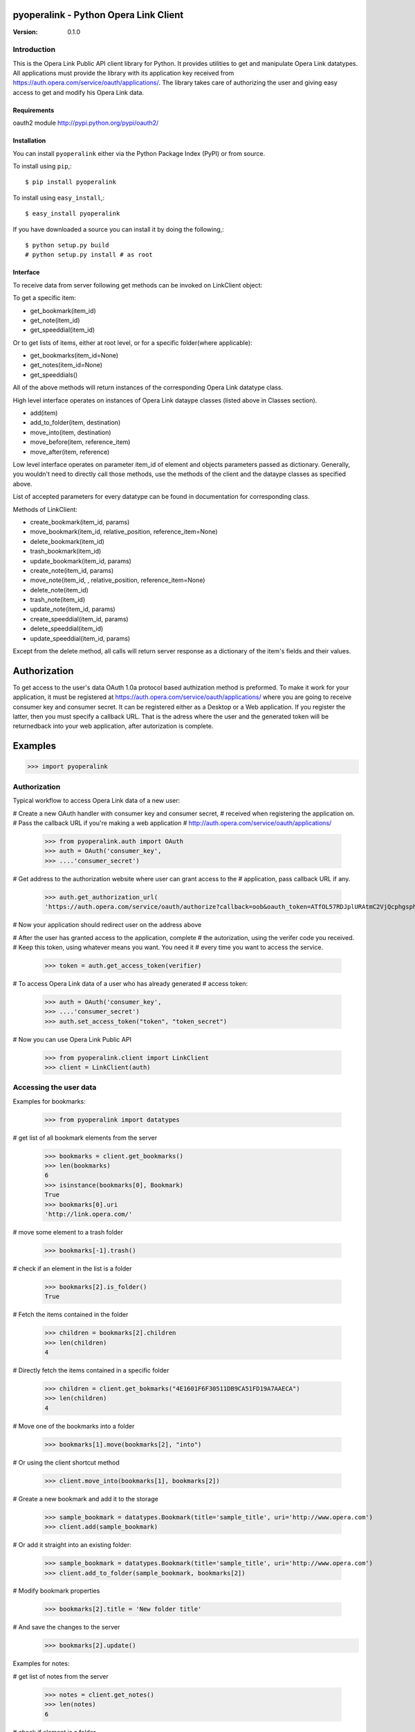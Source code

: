========================================
 pyoperalink - Python Opera Link Client
========================================

:Version: 0.1.0

Introduction
------------

This is the Opera Link Public API client library for Python.  It
provides utilities to get and manipulate Opera Link datatypes. All
applications must provide the library with its application key
received from https://auth.opera.com/service/oauth/applications/.  The
library takes care of authorizing the user and giving easy access to
get and modify his Opera Link data.

Requirements
============
oauth2 module http://pypi.python.org/pypi/oauth2/


Installation
============

You can install ``pyoperalink`` either via the Python Package Index (PyPI)
or from source.

To install using ``pip``,::

    $ pip install pyoperalink


To install using ``easy_install``,::

    $ easy_install pyoperalink


If you have downloaded a source you can install it
by doing the following,::

    $ python setup.py build
    # python setup.py install # as root



Interface
=========

To receive data from server following get methods can be invoked on LinkClient
object:

To get a specific item:

- get_bookmark(item_id)
- get_note(item_id)
- get_speeddial(item_id)

Or to get lists of items, either at root level, or for a specific
folder(where applicable):

- get_bookmarks(item_id=None)
- get_notes(item_id=None)
- get_speeddials()

All of the above methods will return instances of the corresponding
Opera Link datatype class.

High level interface operates on instances of Opera Link dataype classes (listed
above in Classes section).

- add(item)
- add_to_folder(item, destination)
- move_into(item, destination)
- move_before(item, reference_item)
- move_after(item, reference)

Low level interface operates on parameter item_id of element and objects
parameters passed as dictionary. Generally, you wouldn't need to
directly call those methods, use the methods of the client and the
dataype classes as specified above.

List of accepted parameters for every datatype can be found in
documentation for corresponding class.

Methods of LinkClient:

- create_bookmark(item_id, params)
- move_bookmark(item_id, relative_position, reference_item=None)
- delete_bookmark(item_id)
- trash_bookmark(item_id)
- update_bookmark(item_id, params)

- create_note(item_id, params)
- move_note(item_id, , relative_position, reference_item=None)
- delete_note(item_id)
- trash_note(item_id)
- update_note(item_id, params)

- create_speeddial(item_id, params)
- delete_speeddial(item_id)
- update_speeddial(item_id, params)

Except from the delete method, all calls will return server response
as a dictionary of the item's fields and their values.

=============
Authorization
=============

To get access to the user's data OAuth 1.0a protocol based authization
method is preformed. To make it work for your application, it must be
registered at https://auth.opera.com/service/oauth/applications/ where
you are going to receive consumer key and consumer secret. It can be
registered either as a Desktop or a Web application. If you register
the latter, then you must specify a callback URL. That is the adress
where the user and the generated token will be returnedback into your
web application, after autorization is complete.


========
Examples
========

>>> import pyoperalink

Authorization
-------------

Typical workflow to access Opera Link data of a new user:

# Create a new OAuth handler with consumer key and consumer secret,
# received when registering the application on.
# Pass the callback URL if you're making a web application
# http://auth.opera.com/service/oauth/applications/

    >>> from pyoperalink.auth import OAuth
    >>> auth = OAuth('consumer_key',
    >>> ....'consumer_secret')

# Get address to the authorization website where user can grant access to the
# application, pass callback URL if any.

    >>> auth.get_authorization_url(
    'https://auth.opera.com/service/oauth/authorize?callback=oob&oauth_token=ATfOL57RDJplURAtmC2VjQcphgsphCnX'

# Now your application should redirect user on the address above

# After the user has granted access to the application, complete
# the autorization, using the verifer code you received.
# Keep this token, using whatever means you want. You need it
# every time you want to access the service.

    >>> token = auth.get_access_token(verifier)


# To access Opera Link data of a user who has already generated
# access token:

    >>> auth = OAuth('consumer_key',
    >>> ....'consumer_secret')
    >>> auth.set_access_token("token", "token_secret")

# Now you can use Opera Link Public API

    >>> from pyoperalink.client import LinkClient
    >>> client = LinkClient(auth)

Accessing the user data
-----------------------

Examples for bookmarks:

    >>> from pyoperalink import datatypes

# get list of all bookmark elements from the server

    >>> bookmarks = client.get_bookmarks()
    >>> len(bookmarks)
    6
    >>> isinstance(bookmarks[0], Bookmark)
    True
    >>> bookmarks[0].uri
    'http://link.opera.com/'

# move some element to a trash folder

    >>> bookmarks[-1].trash()

# check if an element in the list is a folder

    >>> bookmarks[2].is_folder()
    True

# Fetch the items contained in the folder

    >>> children = bookmarks[2].children
    >>> len(children)
    4

# Directly fetch the items contained in a specific folder

    >>> children = client.get_bokmarks("4E1601F6F30511DB9CA51FD19A7AAECA")
    >>> len(children)
    4

# Move one of the bookmarks into a folder

    >>> bookmarks[1].move(bookmarks[2], "into")

# Or using the client shortcut method

    >>> client.move_into(bookmarks[1], bookmarks[2])

# Greate a new bookmark and add it to the storage

    >>> sample_bookmark = datatypes.Bookmark(title='sample_title', uri='http://www.opera.com')
    >>> client.add(sample_bookmark)

# Or add it straight into an existing folder:

    >>> sample_bookmark = datatypes.Bookmark(title='sample_title', uri='http://www.opera.com')
    >>> client.add_to_folder(sample_bookmark, bookmarks[2])

# Modify bookmark properties

    >>> bookmarks[2].title = 'New folder title'

# And save the changes to the server
    >>> bookmarks[2].update()


Examples for notes:

# get list of notes from the server

    >>> notes = client.get_notes()
    >>> len(notes)
    6

# check if element is a folder

    >>> notes[2].is_folder()
    True
    >>> children = notes[2].children
    >>> len(children)
    1

# move one of the notes to another folder

    >>> client.move_into(notes[3], notes[2])
    >>> len(client.get_notes(notes[2].id))
    2

    >>> sample_note = datatypes.Note(content='sample note content')
    >>> client.add_to_folder(sample_note, notes[2])
    >>> len(notes[2].children)
    3

Examples for speed dials:

# get list of speed dials from the server

    >>> dials = client.get_speeddials()
    >>> len(dials)
    8

# delete one of the speed dials

    >>> dials[1].delete()
    >>> dials = client.get_speeddials()
    >>> len(dials)
    7

# insert new dial at position 1

    >>> sample_dial = datatypes.SpeedDial(id=1, title='sample note content', uri='http://example.com')
    >>> client.add(sample_dial)
    >>> sample_dial.uri
    'http://example.com'
    >>> sample_dial.position
    1

=======
License
=======

This software is licensed under the ``BSD License``. See the ``LICENSE``
file in the top distribution directory for the full license text.

